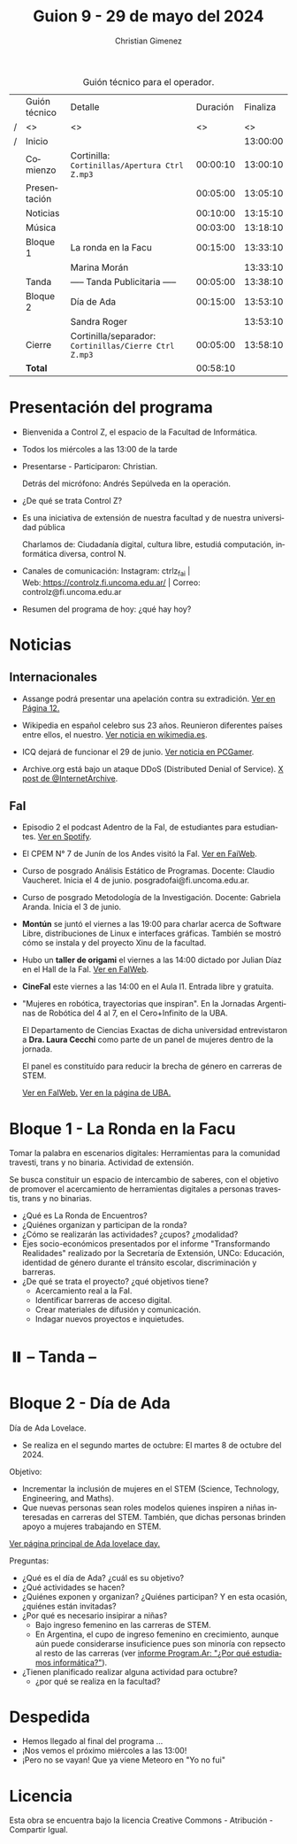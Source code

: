 #+title: Guion 9 - 29 de mayo del 2024

#+HTML: <main>

#+caption: Guión técnico para el operador.
|   | Guión técnico | Detalle                                             | Duración | Finaliza |
| / | <>            | <>                                                  |       <> |       <> |
| / | Inicio        |                                                     |          | 13:00:00 |
|---+---------------+-----------------------------------------------------+----------+----------|
|   | Comienzo      | Cortinilla: =Cortinillas/Apertura Ctrl Z.mp3=         | 00:00:10 | 13:00:10 |
|   | Presentación  |                                                     | 00:05:00 | 13:05:10 |
|---+---------------+-----------------------------------------------------+----------+----------|
|   | Noticias      |                                                     | 00:10:00 | 13:15:10 |
|---+---------------+-----------------------------------------------------+----------+----------|
|   | \musicalnote{} Música     |                                                     | 00:03:00 | 13:18:10 |
|---+---------------+-----------------------------------------------------+----------+----------|
|   | Bloque 1      | La ronda en la Facu                                 | 00:15:00 | 13:33:10 |
|   |               | \telephone{} Marina Morán                                     |          | 13:33:10 |
|---+---------------+-----------------------------------------------------+----------+----------|
|   | \pausebutton{} Tanda      | ----- Tanda Publicitaria -----                      | 00:05:00 | 13:38:10 |
|---+---------------+-----------------------------------------------------+----------+----------|
|   | Bloque 2      | Día de Ada                                          | 00:15:00 | 13:53:10 |
|   |               | \telephone{} Sandra Roger                                     |          | 13:53:10 |
|---+---------------+-----------------------------------------------------+----------+----------|
|   | Cierre        | Cortinilla/separador: =Cortinillas/Cierre Ctrl Z.mp3= | 00:05:00 | 13:58:10 |
|---+---------------+-----------------------------------------------------+----------+----------|
|---+---------------+-----------------------------------------------------+----------+----------|
|   | *Total*         |                                                     | 00:58:10 |          |
#+TBLFM: @4$5..@13$5=$4 + @-1$5;T::@14$4='(apply '+ '(@4$4..@13$4));T

* Presentación del programa
- Bienvenida a Control Z, el espacio de la Facultad de Informática.
- Todos los miércoles a las 13:00 de la tarde
- Presentarse - Participaron: Christian.
  
  Detrás del micrófono: Andrés Sepúlveda en la operación.
  
- ¿De qué se trata Control Z?

- Es una iniciativa de extensión de nuestra facultad y de nuestra
  universidad pública
  
  Charlamos de: Ciudadanía digital, cultura libre, estudiá computación,
  informática diversa, control N.

- Canales de comunicación: Instagram: ctrlz_fai |
  Web:[[https://www.google.com/url?q=https://controlz.fi.uncoma.edu.ar/&sa=D&source=editors&ust=1710886972631607&usg=AOvVaw0Nd3amx84NFOIIJmebjzYD][ ]][[https://www.google.com/url?q=https://controlz.fi.uncoma.edu.ar/&sa=D&source=editors&ust=1710886972631851&usg=AOvVaw2WckiSK9W10CI0pP35EAyw][https://controlz.fi.uncoma.edu.ar/]] |
  Correo: controlz@fi.uncoma.edu.ar
- Resumen del programa de hoy: ¿qué hay hoy?

* Noticias
** Internacionales
- Assange podrá presentar una apelación contra su extradición. [[https://www.pagina12.com.ar/738171-julian-assange-podra-volver-a-apelar-contra-su-extradicion-a][Ver en Página 12.]]

- Wikipedia en español celebro sus 23 años. Reunieron diferentes países entre ellos, el nuestro. [[https://wikimedia.es/wikipedistas-y-wikiproyectos-destacados-durante-la-celebracion-de-los-23-anos-de-wikipedia-en-espanol/][Ver noticia en wikimedia.es]].

- ICQ dejará de funcionar el 29 de junio. [[https://www.pcgamer.com/software/well-miss-you-pioneering-instant-messaging-program-icq-is-finally-shutting-down-after-nearly-30-years/?utm_campaign=socialflow&utm_medium=social&utm_source=twitter.com][Ver noticia en PCGamer]].

- Archive.org está bajo un ataque DDoS (Distributed Denial of Service). [[https://x.com/internetarchive/status/1795117949499445554][X post de @InternetArchive]].

** FaI
 
- Episodio 2 el podcast Adentro de la FaI, de estudiantes para estudiantes. [[https://open.spotify.com/show/4awHdyvNdD19YASVaQPaah?si=76fbc14d2e554dd5][Ver en Spotify]].   

- El CPEM N\deg{} 7 de Junín de los Andes visitó la FaI. [[https://www.fi.uncoma.edu.ar/index.php/novedades/la-facultad-de-informatica-recibio-al-cpem-n-7-de-junin-de-los-andes/][Ver en FaiWeb]].
  
- Curso de posgrado Análisis Estático de Programas. Docente: Claudio Vaucheret. Inicia el 4 de junio. posgradofai@fi.uncoma.edu.ar.

- Curso de posgrado Metodología de la Investigación. Docente: Gabriela Aranda. Inicia el 3 de junio.

- *Montún* se juntó el viernes a las 19:00 para charlar acerca de Software Libre, distribuciones de Linux e interfaces gráficas. También se mostró cómo se instala y del proyecto Xinu de la facultad.

- Hubo un *taller de origami* el viernes a las 14:00 dictado por Julian Díaz en el Hall de la FaI. [[https://www.fi.uncoma.edu.ar/index.php/novedades/taller-de-origami-en-la-fai/][Ver en FaIWeb]].

- *CineFaI* este viernes a las 14:00 en el Aula I1. Entrada libre y gratuita.

- "Mujeres en robótica, trayectorias que inspiran". En la Jornadas Argentinas de Robótica del 4 al 7, en el Cero+Infinito de la UBA.

  El Departamento de Ciencias Exactas de dicha universidad entrevistaron a *Dra. Laura Cecchi* como parte de un panel de mujeres dentro de la jornada.

  El panel es constituído para reducir la brecha de género en carreras de STEM.

  [[https://www.fi.uncoma.edu.ar/index.php/novedades/mujeres-en-robotica-trayectorias-que-inspiran/][Ver en FaIWeb.]] [[https://www.dc.uba.ar/mujeres-en-robotica-trayectorias-que-inspiran/][Ver en la página de UBA.]]
 
* Bloque 1 - La Ronda en la Facu
Tomar la palabra en escenarios digitales: Herramientas para la comunidad travesti, trans y no binaria. Actividad de extensión.

Se busca constituir un espacio de intercambio de saberes, con el objetivo de promover el acercamiento de herramientas digitales a personas travestis, trans y no binarias.

- ¿Qué es La Ronda de Encuentros?
- ¿Quiénes organizan y participan de la ronda? 
- ¿Cómo se realizarán las actividades? ¿cupos? ¿modalidad?
- Ejes socio-económicos presentados por el informe "Transformando Realidades" realizado por la Secretaría de Extensión, UNCo: Educación, identidad de género durante el tránsito escolar, discriminación y barreras.
- ¿De qué se trata el proyecto? ¿qué objetivos tiene?
  - Acercamiento real a la FaI.
  - Identificar barreras de acceso digital.
  - Crear materiales de difusión y comunicación.
  - Indagar nuevos proyectos e inquietudes.

* ⏸️ -- Tanda --
* Bloque 2 - Día de Ada
#+html: <a id="dia-ada"></a>

Día de Ada Lovelace.
- Se realiza en el segundo martes de octubre: El martes 8 de octubre del 2024.

Objetivo:
- Incrementar la inclusión de mujeres en el STEM (Science, Technology, Engineering, and Maths).
- Que nuevas personas sean roles modelos quienes inspiren a niñas interesadas en carreras del STEM. También, que dichas personas brinden apoyo a mujeres trabajando en STEM.

[[https://findingada.com/][Ver página principal de Ada lovelace day.]]

Preguntas:

- ¿Qué es el día de Ada? ¿cuál es su objetivo?
- ¿Qué actividades se hacen?
- ¿Quiénes exponen y organizan? ¿Quiénes participan? Y en esta ocasión, ¿quiénes están invitadas?
- ¿Por qué es necesario insipirar a niñas?
  - Bajo ingreso femenino en las carreras de STEM.
  - En Argentina, el cupo de ingreso femenino en crecimiento, aunque aún puede considerarse insuficience pues son minoría con repsecto al resto de las carreras (ver [[https://program.ar/por-que-estudiamos-informatica/][informe Program.Ar: "¿Por qué estudiamos informática?"]]).
- ¿Tienen planificado realizar alguna actividad para octubre?
  - ¿por qué se realiza en la facultad?


* Despedida
- Hemos llegado al final del programa ...
- ¡Nos vemos el próximo miércoles a las 13:00!
- ¡Pero no se vayan! Que ya viene Meteoro en "Yo no fui"

* Licencia
Esta obra se encuentra bajo la licencia Creative Commons - Atribución - Compartir Igual.

#+HTML: </main>

* Meta     :noexport:

# ----------------------------------------------------------------------
#+SUBTITLE:
#+AUTHOR: Christian Gimenez
#+EMAIL:
#+DESCRIPTION: 
#+KEYWORDS: 
#+COLUMNS: %40ITEM(Task) %17Effort(Estimated Effort){:} %CLOCKSUM

#+STARTUP: inlineimages hidestars content hideblocks entitiespretty
#+STARTUP: indent fninline latexpreview

#+OPTIONS: H:3 num:t toc:t \n:nil @:t ::t |:t ^:{} -:t f:t *:t <:t
#+OPTIONS: TeX:t LaTeX:t skip:nil d:nil todo:t pri:nil tags:not-in-toc
#+OPTIONS: tex:imagemagick

#+TODO: TODO(t!) CURRENT(c!) PAUSED(p!) | DONE(d!) CANCELED(C!@)

# -- Export
#+LANGUAGE: es
#+EXPORT_SELECT_TAGS: export
#+EXPORT_EXCLUDE_TAGS: noexport
# #+export_file_name: 

# -- HTML Export
#+INFOJS_OPT: view:info toc:t ftoc:t ltoc:t mouse:underline buttons:t path:libs/org-info.js
#+XSLT:

# -- For ox-twbs or HTML Export
# #+HTML_HEAD: <link href="libs/bootstrap.min.css" rel="stylesheet">
# -- -- LaTeX-CSS
# #+HTML_HEAD: <link href="css/style-org.css" rel="stylesheet">

# #+HTML_HEAD: <script src="libs/jquery.min.js"></script> 
# #+HTML_HEAD: <script src="libs/bootstrap.min.js"></script>

#+HTML_HEAD_EXTRA: <link href="../css/guiones-2024.css" rel="stylesheet">

# -- LaTeX Export
# #+LATEX_CLASS: article
#+latex_compiler: lualatex
# #+latex_class_options: [12pt, twoside]

#+latex_header: \usepackage{csquotes}
# #+latex_header: \usepackage[spanish]{babel}
# #+latex_header: \usepackage[margin=2cm]{geometry}
# #+latex_header: \usepackage{fontspec}
#+latex_header: \usepackage{emoji}
# -- biblatex
#+latex_header: \usepackage[backend=biber, style=alphabetic, backref=true]{biblatex}
#+latex_header: \addbibresource{tangled/biblio.bib}
# -- -- Tikz
# #+LATEX_HEADER: \usepackage{tikz}
# #+LATEX_HEADER: \usetikzlibrary{arrows.meta}
# #+LATEX_HEADER: \usetikzlibrary{decorations}
# #+LATEX_HEADER: \usetikzlibrary{decorations.pathmorphing}
# #+LATEX_HEADER: \usetikzlibrary{shapes.geometric}
# #+LATEX_HEADER: \usetikzlibrary{shapes.symbols}
# #+LATEX_HEADER: \usetikzlibrary{positioning}
# #+LATEX_HEADER: \usetikzlibrary{trees}

# #+LATEX_HEADER_EXTRA:

# --  Info Export
#+TEXINFO_DIR_CATEGORY: A category
#+TEXINFO_DIR_TITLE: Guiones: (Guion)
#+TEXINFO_DIR_DESC: One line description.
#+TEXINFO_PRINTED_TITLE: Guiones
#+TEXINFO_FILENAME: Guion.info


# Local Variables:
# org-hide-emphasis-markers: t
# org-use-sub-superscripts: "{}"
# fill-column: 80
# visual-line-fringe-indicators: t
# ispell-local-dictionary: "british"
# org-latex-default-figure-position: "tbp"
# End:
